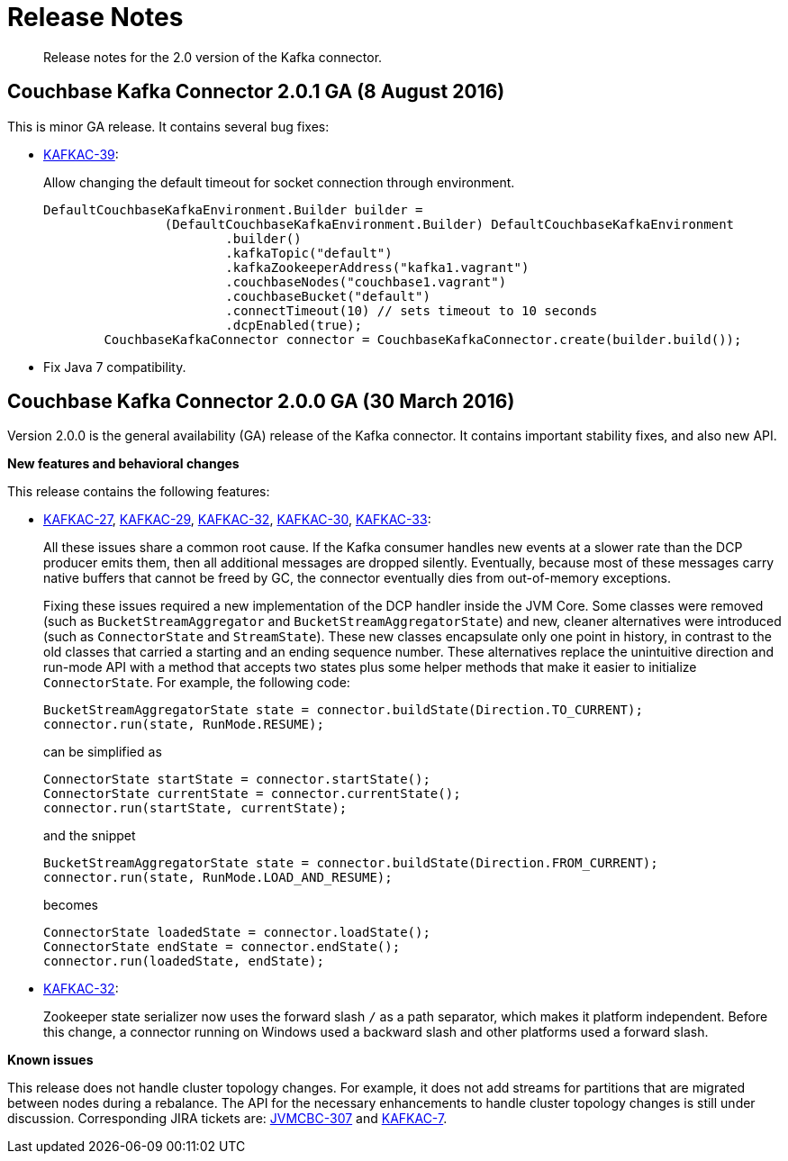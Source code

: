 [#concept_cn2_5ck_r5]
= Release Notes
:page-type: concept

[abstract]
Release notes for the 2.0 version of the Kafka connector.

== Couchbase Kafka Connector 2.0.1 GA (8 August 2016)

This is minor GA release.
It contains several bug fixes:

* https://www.couchbase.com/issues/browse/KAFKAC-39[KAFKAC-39^]:
+
Allow changing the default timeout for socket connection through environment.
+
[source,java]
----
DefaultCouchbaseKafkaEnvironment.Builder builder =
                (DefaultCouchbaseKafkaEnvironment.Builder) DefaultCouchbaseKafkaEnvironment
                        .builder()
                        .kafkaTopic("default")
                        .kafkaZookeeperAddress("kafka1.vagrant")
                        .couchbaseNodes("couchbase1.vagrant")
                        .couchbaseBucket("default")
                        .connectTimeout(10) // sets timeout to 10 seconds
                        .dcpEnabled(true);
        CouchbaseKafkaConnector connector = CouchbaseKafkaConnector.create(builder.build());
----

* Fix Java 7 compatibility.

== Couchbase Kafka Connector 2.0.0 GA (30 March 2016)

Version 2.0.0 is the general availability (GA) release of the Kafka connector.
It contains important stability fixes, and also new API.

*New features and behavioral changes*

This release contains the following features:

* https://www.couchbase.com/issues/browse/KAFKAC-27[KAFKAC-27^], https://www.couchbase.com/issues/browse/KAFKAC-29[KAFKAC-29^], https://www.couchbase.com/issues/browse/KAFKAC-32[KAFKAC-32^], https://www.couchbase.com/issues/browse/KAFKAC-30[KAFKAC-30^], https://www.couchbase.com/issues/browse/KAFKAC-33[KAFKAC-33^]:
+
All these issues share a common root cause.
If the Kafka consumer handles new events at a slower rate than the DCP producer emits them, then all additional messages are dropped silently.
Eventually, because most of these messages carry native buffers that cannot be freed by GC, the connector eventually dies from out-of-memory exceptions.
+
Fixing these issues required a new implementation of the DCP handler inside the JVM Core.
Some classes were removed (such as `BucketStreamAggregator` and `BucketStreamAggregatorState`) and new, cleaner alternatives were introduced (such as `ConnectorState` and `StreamState`).
These new classes encapsulate only one point in history, in contrast to the old classes that carried a starting and an ending sequence number.
These alternatives replace the unintuitive direction and run-mode API with a method that accepts two states plus some helper methods that make it easier to initialize `ConnectorState`.
For example, the following code:
+
[source,java]
----
BucketStreamAggregatorState state = connector.buildState(Direction.TO_CURRENT);
connector.run(state, RunMode.RESUME);
----
+
can be simplified as
+
[source,java]
----
ConnectorState startState = connector.startState();
ConnectorState currentState = connector.currentState();
connector.run(startState, currentState);
----
+
and the snippet
+
[source,java]
----
BucketStreamAggregatorState state = connector.buildState(Direction.FROM_CURRENT);
connector.run(state, RunMode.LOAD_AND_RESUME);
----
+
becomes
+
[source,java]
----
ConnectorState loadedState = connector.loadState();
ConnectorState endState = connector.endState();
connector.run(loadedState, endState);
----

* https://www.couchbase.com/issues/browse/KAFKAC-32[KAFKAC-32^]:
+
Zookeeper state serializer now uses the forward slash `/` as a path separator, which makes it platform independent.
Before this change, a  connector running on Windows used a backward slash and other platforms used a forward slash.

*Known issues*

This release does not handle cluster topology changes.
For example, it does not add streams for partitions that are migrated between nodes during a rebalance.
The API for the necessary enhancements to handle cluster topology changes is still under discussion.
Corresponding JIRA tickets are: https://www.couchbase.com/issues/browse/JVMCBC-307[JVMCBC-307^] and https://www.couchbase.com/issues/browse/KAFKAC-7[KAFKAC-7^].
